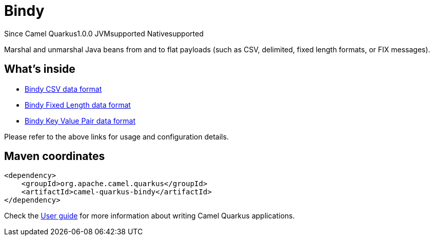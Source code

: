 // Do not edit directly!
// This file was generated by camel-quarkus-maven-plugin:update-extension-doc-page

[[bindy]]
= Bindy
:page-aliases: extensions/bindy.adoc
:cq-since: 1.0.0
:cq-artifact-id: camel-quarkus-bindy
:cq-native-supported: true
:cq-status: Stable
:cq-description: Marshal and unmarshal Java beans from and to flat payloads (such as CSV, delimited, fixed length formats, or FIX messages).
:cq-deprecated: false
:cq-targetRuntime: Native

[.badges]
[.badge-key]##Since Camel Quarkus##[.badge-version]##1.0.0## [.badge-key]##JVM##[.badge-supported]##supported## [.badge-key]##Native##[.badge-supported]##supported##

Marshal and unmarshal Java beans from and to flat payloads (such as CSV, delimited, fixed length formats, or FIX messages).

== What's inside

* https://camel.apache.org/components/latest/dataformats/bindy-csv-dataformat.html[Bindy CSV data format]
* https://camel.apache.org/components/latest/dataformats/bindy-fixed-dataformat.html[Bindy Fixed Length data format]
* https://camel.apache.org/components/latest/dataformats/bindy-kvp-dataformat.html[Bindy Key Value Pair data format]

Please refer to the above links for usage and configuration details.

== Maven coordinates

[source,xml]
----
<dependency>
    <groupId>org.apache.camel.quarkus</groupId>
    <artifactId>camel-quarkus-bindy</artifactId>
</dependency>
----

Check the xref:user-guide/index.adoc[User guide] for more information about writing Camel Quarkus applications.
